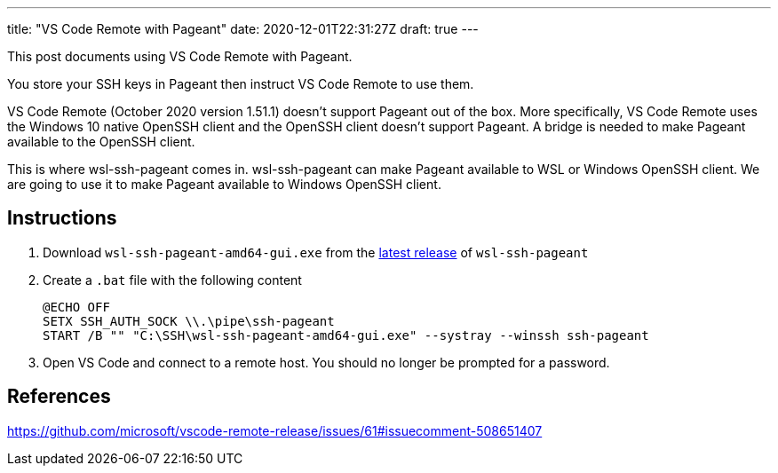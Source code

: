 ---
title: "VS Code Remote with Pageant"
date: 2020-12-01T22:31:27Z
draft: true
---

This post documents using VS Code Remote with Pageant.

You store your SSH keys in Pageant then instruct VS Code Remote to use them.

VS Code Remote (October 2020 version 1.51.1) doesn't support Pageant out of the box.
More specifically, VS Code Remote uses the Windows 10 native OpenSSH client and the OpenSSH client doesn't support Pageant.
A bridge is needed to make Pageant available to the OpenSSH client.

This is where wsl-ssh-pageant comes in.
wsl-ssh-pageant can make Pageant available to WSL or Windows OpenSSH client.
We are going to use it to make Pageant available to Windows OpenSSH client.

== Instructions

. Download `wsl-ssh-pageant-amd64-gui.exe` from the https://github.com/benpye/wsl-ssh-pageant/releases[latest release] of `wsl-ssh-pageant`

. Create a `.bat` file with the following content
+
[source,bat]
----
@ECHO OFF
SETX SSH_AUTH_SOCK \\.\pipe\ssh-pageant
START /B "" "C:\SSH\wsl-ssh-pageant-amd64-gui.exe" --systray --winssh ssh-pageant
----

. Open VS Code and connect to a remote host.
You should no longer be prompted for a password.

== References

https://github.com/microsoft/vscode-remote-release/issues/61#issuecomment-508651407

